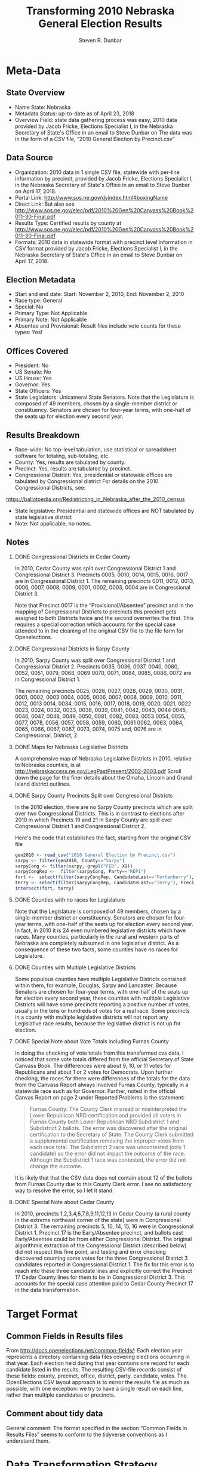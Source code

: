 #+OPTIONS: H:2 ':t *:t
#+OPTIONS: org-confirm-babel-evaluate:nil
#+TITLE: Transforming 2010 Nebraska General Election Results
#+AUTHOR: Steven R. Dunbar
#+EMAIL: sdunbarne@gmail.edu

* Meta-Data
** State Overview
- Name State: Nebraska
- Metadata Status:  up-to-date as of April 23, 2018
- Overview Field: state data gathering process was easy, 2010 data
  provided by Jacob Fricke, Elections Specialist I, in the Nebraska
  Secretary of State's Office in an email to Steve Dunbar on 
  The data was in the form of a CSV file, "2010 General Election by Precinct.csv"
** Data Source
- Organization: 2010 data in 1 single CSV file, statewide with per-line
  information by precinct,
  provided by Jacob Fricke, Elections Specialist I, in the Nebraska
  Secretary of State's Office in an email to Steve Dunbar on April 17, 2018.
- Portal Link: http://www.sos.ne.gov/dyindex.html#boxingName
- Direct Link:  But also see
  http://www.sos.ne.gov/elec/pdf/2010%20Gen%20Canvass%20Book%2011-30-Final.pdf
- Results Type: Certified results by county at 
  http://www.sos.ne.gov/elec/pdf/2010%20Gen%20Canvass%20Book%2011-30-Final.pdf
- Formats:  2010 data in statewide format with precinct level
  information in CSV format
  provided by Jacob Fricke, Elections Specialist I, in the Nebraska
  Secretary of State's Office in an email to Steve Dunbar on April 17, 2018.
** Election Metadata
- Start and end date: Start: November 2, 2010, End: November 2, 2010 
- Race type: General
- Special:   No
- Primary Type: Not Applicable
- Primary Note: Not Applicable
- Absentee and Provisional:  Result files include vote counts for these types: Yes!
** Offices Covered
- President:  No
- US Senate: No
- US House: Yes
- Governor: Yes
- State Officers: Yes
- State Legislators: Unicameral State Senators.  Note that the
  Legislature is composed of 49 members, chosen by a single-member
  district or constituency. Senators are chosen for four-year terms,
  with one-half of the seats up for election every second year.
** Results Breakdown
- Race-wide:  No top-level tabulation, use statistical or spreadsheet
  software for totaling, sub-totaling, etc.
- County:  Yes, results are tabulated by county.
- Precinct:  Yes,  results are tabulated by precinct.
- Congressional District: Yes, presidential or statewide offices are
  tabulated by Congressional district
  For details on the 2010 Congressional Districts, see:
https://ballotpedia.org/Redistricting_in_Nebraska_after_the_2010_census
- State legislative: Presidential and statewide offices are NOT
  tabulated by state legislative district
- Note:  Not applicable, no notes.
** Notes
*** DONE Congressional Districts in Cedar County
    CLOSED: [2018-05-20 Sun 14:49]
In 2010, Cedar County was split over Congressional District 1 and
Congressional District 3.  Precincts 0005, 0010, 0014, 0015, 0016,
0017 are in Congressional District 1.   The remaining precincts 
0011, 0012, 0013, 0006, 0007, 0008, 0009, 0001, 0002, 0003,
0004 are in Congressional District 3.

Note that Precinct 0017 is the "Provisional/Absentee" precinct and in
the mapping of Congressional Districts to precincts this precinct gets
assigned to both Districts twice and the second overwrites the
first. This requires a special correction which accounts for the
special case attended to in the cleaning of the original CSV file to
the file form for Openelections.
*** DONE Congressional Districts in Sarpy County
    CLOSED: [2018-05-20 Sun 14:49]
In 2010, Sarpy County was split over Congressional District 1 and
Congressional District 2.  Precincts 0035, 0036, 0037, 0040, 0080, 0052, 0051, 0079, 0068, 0069
0070, 0071, 0084, 0085, 0086, 0072
are in Congressional District 1.   

The remaining precincts 
0025, 0026, 0027, 0028, 0029, 0030, 0031, 0001, 0002, 0003
0004, 0005, 0006, 0007, 0008, 0009, 0010, 0011, 0012, 0013
0014, 0034, 0015, 0016, 0017, 0018, 0019, 0020, 0021, 0022
0023, 0024, 0032, 0033, 0038, 0039, 0041, 0042, 0043, 0044
0045, 0046, 0047, 0048, 0049, 0050, 0081, 0082, 0083, 0053
0054, 0055, 0077, 0078, 0056, 0057, 0058, 0059, 0060, 0061
0062, 0063, 0064, 0065, 0066, 0067, 0087, 0073, 0074, 0075
and, 0076  are in Congressional, District, 2.

*** DONE Maps for Nebraska Legislative Districts
    CLOSED: [2018-05-20 Sun 12:01]
A comprehensive map of Nebraska Legislative Districts in 2010, relative to
Nebraska counties, is at
http://nebraskaccess.ne.gov/LegPastPresent/2002-2003.pdf
Scroll down the page for the finer details about the Omaha, Lincoln
and Grand Island district outlines.   
*** DONE Sarpy County Precincts Split over Congressional Districts
    CLOSED: [2018-06-08 Fri 16:16]
    In the 2010 election, there are no Sarpy County precincts which are
    split over two Congressional Districts.  This is in contrast to
    elections after 2010 in which   
    Precincts 19 and 21 in Sarpy County are split over Congressional
    District 1 and Congressional District 2.  

Here's the code that establishes the fact, starting from the original
CSV file
#+BEGIN_SRC R
  gen2010 <- read_csv("2010 General Election by Precinct.csv")
  sarpy <- filter(gen2010, County=="Sarpy")
  sarpyCong <- filter(sarpy, grepl("FED", X9))
  sarpyCongRep <-  filter(sarpyCong, Party=="REP1")
  fort <-  select(filter(sarpyCongRep, CandidateLast=="Fortenberry"), PrecinctID)
  terry <- select(filter(sarpyCongRep, CandidateLast=="Terry"), PrecinctID)
  intersect(fort, terry)
#+END_SRC
*** DONE Counties with no races for Legislature 
    CLOSED: [2018-06-08 Fri 16:17]
    Note that the Legislature is composed of 49 members, chosen by a
    single-member district or constituency. Senators are chosen for
    four-year terms, with one-half of the seats up for election every
    second year.  In fact, in 2010 it is 24 even numbered legislative
    districts which have races.  Many counties, particularly in the
    rural and western parts of Nebraska are completely subsumed in one
    legislative district.  As a consequence of these two facts, some
    counties have no races for Legislature.
*** DONE Counties with Multiple Legislative Districts
    CLOSED: [2018-06-08 Fri 16:26]

    Some populous counties have multiple Legislative Districts
    contained within them, for example, Douglas, Sarpy and Lancaster.
    Because Senators are chosen for four-year terms, with one-half of
    the seats up for election every second year, these counties with
    multiple Legislative Districts will have some precincts reporting
    a positive number of votes, usually in the tens or hundreds of
    votes for a real race.  Some precincts in a county with multiple
    legislative districts will not report any Legislative race results,
    because the legislative district is not up for election.

*** DONE Special Note about Vote Totals including Furnas County
    CLOSED: [2018-06-08 Fri 17:35]

In doing the checking of vote totals from this transformed cvs data, I
noticed that some vote totals differed from the official Secretary of
State Canvass Book.  The differences were about 9, 10, or 11 votes for
Republicans and about 1 or 2 votes for Democrats.  Upon further
checking, the races for there were differences of the totals for the
data from the Canvass Report always involved Furnas County, typically
in a statewide race such as for Governor.  Further, noted in the
official Canvas Report on page 2 under Reported Problems is the
statement:

#+BEGIN_QUOTE
Furnas County: The County Clerk misread or misinterpreted the Lower
Republican NRD certification and provided all voters in Furnas County
both Lower Republican NRD Subdistrict 1 and Subdistrict 2 ballots.
The error was discovered after the original certification to the
Secretary of State.  The County Clerk submitted a supplemental
certification removing the improper votes from each race total.  The
Subdistrict 2 race was uncontested (only 1 candidate) so the error did
not impact the outcome of the race.  Although the Subdistrict 1 race
was contested, the error did not change the outcome.
#+END_QUOTE

It is likely that that the CSV data does not contain about 12 of the
ballots from Furnas County due to this County Clerk error.  I see no
satisfactory way to resolve the error, so I let it stand.

*** DONE Special Note about Cedar County
    CLOSED: [2018-06-08 Fri 17:35]

 In 2010, precincts 1,2,3,4,6,7,8,9,11,12,13 in Cedar County (a rural
 county in the extreme northeast corner of the state)  were in
 Congressional District 3.  The remaining precincts 5, 10, 14, 15, 16
 were in Congressional District 1.  Precinct 17 is the Early/Absentee
 precinct, and ballots cast Early/Absentee could be from either Congressional
 District.  The original algorithmic extraction of the Congressional District
 (described below) did not respect this fine point, and testing and
 error checking discovered counting some votes for the three Congressional
 District 3 candidates reported in Congressional District 1.  The fix
 for this error is to reach into these three candidate lines and explicitly correct
 the Precinct 17 Cedar County lines for them to be in Congressional
 District 3.  This accounts for the special case attention paid to
 Cedar County Precinct 17 in the data transformation.

* Target Format
** Common Fields in Results files
From http://docs.openelections.net/common-fields/: Each election year
represents a directory containing data files covering elections
occurring in that year. Each election held during that year contains
one record for each candidate listed in the results. The resulting
CSV-file records consist of these fields: county, precinct, office,
district, party, candidate, votes.  The OpenElections CSV layout
approach is to mirror the results file as much as possible, with one
exception: we try to have a single result on each line, rather than
multiple candidates or precincts.
** Comment about tidy data
General comment:  The format specified in the section "Common Fields
in Results Files" seems to conform to the tidyverse
conventions as I understand them.
* Data Transformation Strategy
1.  Load the R tidyverse library.
2.  Read in the offices tracked in this transformation.
3.  Read in original csv data with tidyverse function read_csv.
    This results in a tibble: 87,281 x 16, parsed with column specification:
cols(
  X1 = col_integer(),
  CountyID = col_integer(),
  County = col_character(),
  PrecinctID = col_character(),
  PrecinctName = col_character(),
  X6 = col_integer(),
  RaceName = col_character(),
  X8 = col_character(),
  X9 = col_character(),
  X10 = col_character(),
  X11 = col_integer(),
  X12 = col_integer(),
  CandidateFirst = col_character(),
  CandidateLast = col_character(),
  Party = col_character(),
  Votes = col_integer()
)

4.  Map each precinct (row) to its associated Congressional District in the 
following way: 
a.  Find those precincts (rows) which were a FEDeral
election for a Congressional Representative having a REP1 candidate.
b.  Make a smaller tibble containing only the needed columns.
c.  Create a new column CtyPrec by concatenating the County name with the
Precinct ID.  This becomes a unique identifier for each precinct.
d.  Change X9 by picking off the last character in column X9, which is
the Congressional District.  
e.  Make an associative list of CtyPrec
with the Congressional District.  
f.  Fill a new column CongDistrict
in gen2010 using the Congressional District associated with CtyPrec.
5.  Reduce the number of columns considered with
%>% select(County, PrecinctID, RaceName, X9, X10, Party, CandidateFirst, CandidateLast, Votes)
6. Reduce the number of rows considered to only the offices I am
   following with
%>% filter(grepl(offices, RaceName))
After this filter, the tibble is reduced to 20,668 x 9
7. Paste the Candidate Names together to get one column with
%>% mutate(Candidate = paste(CandidateFirst, CandidateLast))

8.  Clean up the Party column, because the Party is read in as a 4-character
   string ending with a spurious 1.  Clean this column with
%>% mutate(Party = substr(Party,1,3))

9. Clean up the RaceName column, because RaceName has a superfluous
   4-character string "For " at the beginning of each entry.
   Therefore, keep only from position 5 to the end of the string.
%>% mutate(Office = substr(RaceName, 5, length(RaceName)))
The RaceName will still be longer than the office column used
previously for 2014, 2012 data, but that will be transformed later.


10. The precincts are reported by a 4-digit precinct ID and by precinct name, if
   the precinct has a name, but note that not all precincts have a
   name.  However, when the original source CSV file was created,
   these two
   fields were split incorrectly and the last character of the
   reported PrecinctID is the first character of the PrecinctName, if
   present.  This means many, but not all PrecinctID's are longer than
   4 characters.  If so, transfrom the Precinct with
%>% mutate(Precinct = ifelse(nchar(PrecinctID) > 4, substr(PrecinctID,1,4), PrecinctID))

11. In the original source CSV file the field which gets read in as
    X10 is actually the last character (if present) of what should
    have been field X9.  If not present, it gets read in as "NA".  In
    any case, paste the two fields back together and take care of
    "NA" later.
mutate(X9 = paste0(X9, X10)) %>%

12.  Extract out the Legislative District information.  For Statewide
    races, the field X9 starts with "SW".  For Congressional races in
    2010, the field X9 starts out with "FED".  For Legislative races,
    which start with "LEG: 
    the Legislative District is the last element of field X9.  So
    extract each as appropriate:
mutate(legdist=ifelse(grepl("LEG", X9), 
       substr(X9,nchar(X9)-2, nchar(X9)), substr(X9, 1,3))) %>%

13.  Finally, select only the columns required for the final tibble
    and rename according to OpenElections standards.
select(county = County, precinct = Precinct, office = Office, 
       district = District, party = Party, candidate = Candidate, votes = Votes, legdist)

14.  Final clean-up;
a.  Clean up the Legislative Districts by omitting white space and
spurious NA.
b.  Reduce the Governors Race title to just Governor for consistency
with 2012 and 2014 openelections data for Nebraska.
c.  Likewise reduce Representative,
d.  Likewise reduce Auditor
e.  Likewise reduce Legislature.

15.  Apply explicit fix to Congressional Disctrict 3 races in
     Cedar County Precinct 0017 (Early/Absentee) to
     correctly reassign those districts to Congressional District 3.
16.  Write the openelections format CSV file.

* R Script to Read, Transform, and Write 2010 Results
#+BEGIN_SRC R :tangle t
  library(tidyverse)
  offices <- "Representative|Governor|Secretary of State|State Treasurer|Attorney General|Auditor|Legislature"


  gen2010 <- read_csv("2010 General Election by Precinct.csv")

  distmap <- gen2010 %>% filter(grepl("FED", X9) & Party=="REP1") %>%
      select(County, PrecinctID, X9) %>%
      mutate(CtyPrec = paste0(County, PrecinctID)) %>%
      mutate(X9 = substr(X9, nchar(X9), nchar(X9))) 
  distList <- setNames(distmap$X9, distmap$CtyPrec)

  gen2010 <- mutate(gen2010, CtyPrec = paste0(County, PrecinctID))
  gen2010 <- mutate(gen2010, CongDist = distList[CtyPrec])

  ne2010  <-gen2010 %>% 
              select(County, PrecinctID, RaceName, X9, X10, CongDist, Party, CandidateFirst, CandidateLast, Votes) %>%
              filter(grepl(offices, RaceName)) %>%
              mutate(Candidate = paste(CandidateFirst, CandidateLast)) %>%
              mutate(Party = substr(Party,1,3)) %>% 
              mutate(Office = substr(RaceName, 5, length(RaceName))) %>% 
              mutate(Precinct = ifelse(nchar(PrecinctID) > 4, substr(PrecinctID,1,4), PrecinctID)) %>%
              mutate(X9 = paste0(X9, X10)) %>%
              mutate(legdist=ifelse(grepl("LEG", X9), 
                              substr(X9,nchar(X9)-2, nchar(X9)), substr(X9, 1,3))) %>%
              select(county = County, precinct = Precinct, office = Office, 
                     district = CongDist, party = Party, candidate = Candidate, votes = Votes, legdist)

    ne2010 <- ne2010 %>%
              mutate(legdist = sub(" ", "", legdist)) %>%
              mutate(legdist = sub("NA", "", legdist)) %>%
              mutate(office = ifelse(grepl("Governor", office),       substr(office,1, 8),  office)) %>%
              mutate(office = ifelse(grepl("Representative", office), substr(office,1, 14), office)) %>%
              mutate(office = ifelse(grepl("Auditor", office),        substr(office,1, 7),  office)) %>%
              mutate(office = ifelse(grepl("Legislature", office),    substr(office,15,25), office))

   ne2010 <- ne2010 %>%
             mutate(district =
               ifelse(county=="Cedar" & precinct=="0017" 
                      & grepl("Smith|Davis|Hill", candidate), 
               3, district))
   write_csv(ne2010, "20101102_ne_general_statewide_precinct.csv", delim=",")
#+END_SRC
** Quality Assurance

*** District One Representative

**** Burt County
| County | Fortenberry | Harper |
|--------+-------------+--------|
|        | REP         | DEM    |
| Burt   | 1854        | 679    |


#+BEGIN_SRC R :session *R*
summarize( group_by( filter(ne2010, county=="Burt" & office=="Representative"), candidate), totals = sum(votes))
#+END_SRC

#+RESULTS:
| Ivy Harper       |  679 |
| Jeff Fortenberry | 1854 |

**** Totals
| Totals | Fortenberry | Harper |
|--------+-------------+--------|
|        | REP         | DEM    |
|        | 116,871     | 47106  |


#+BEGIN_SRC R :session *R*
summarize( group_by( filter(ne2010, district=="1" & office=="Representative"), candidate), totals = sum(votes))
#+END_SRC

#+RESULTS:
| Ivy Harper       |  47106 |
| Jeff Fortenberry | 116871 |

*** District Two Representative

**** Sarpy County
| County | Terry | White |
|--------+-------+-------|
|        | REP   | DEM   |
| Sarpy  | 20456 | 9354  |

Total  93840   60486
#+BEGIN_SRC R :session *R*
summarize( group_by( filter(ne2010, county=="Sarpy" & office=="Representative"), candidate), totals = sum(votes))
#+END_SRC

#+RESULTS:
| Ivy Harper       |  1697 |
| Jeff Fortenberry |  6776 |
| Lee Terry        | 20456 |
| Tom White        |  9354 |

**** Totals

| Totals | Terry | White |
|--------+-------+-------|
|        | REP   | DEM   |
|        | 93840 | 68486 |


#+BEGIN_SRC R :session *R*
summarize( group_by( filter(ne2010, district=="2" & office=="Representative"), candidate), totals = sum(votes))
#+END_SRC

#+RESULTS:
| Lee Terry | 93840 |
| Tom White | 60486 |

*** District Three Representative
**** York County
| County | Smith | Davis | Hill     |
|--------+-------+-------+----------|
|        | REP   | DEM   | Petition |
| York   | 3217  | 538   | 277      |


#+BEGIN_SRC R :session *R*
summarize( group_by( filter(ne2010, county=="York" & office=="Representative"), candidate), totals = sum(votes))
#+END_SRC

#+RESULTS:
| Adrian Smith  | 3217 |
| Dan Hill      |  277 |
| Rebekah Davis |  538 |

**** Furnas County
| County | Smith | Davis | Hill     |
|--------+-------+-------+----------|
|        | REP   | DEM   | Petition |
| Furnas | 1439  | 263   | 138      |

#+BEGIN_SRC R :session *R*
summarize( group_by( filter(ne2010, county=="Furnas" & office=="Representative"), candidate), totals = sum(votes))
#+END_SRC

#+RESULTS:
| Adrian Smith  | 1428 |
| Dan Hill      |  138 |
| Rebekah Davis |  262 |

**** Totals

| Totals | Terry  | White | Hill     |
|--------+--------+-------+----------|
|        | REP    | DEM   | Petition |
|        | 117275 | 29932 | 20036    |

#+BEGIN_SRC R :session *R*
summarize( group_by( filter(ne2010, district=="3" & office=="Representative"), candidate), totals = sum(votes, na.rm=TRUE))
#+END_SRC

#+RESULTS:
| Adrian Smith  | 117264 |
| Dan Hill      |  20036 |
| Rebekah Davis |  29931 |

*** Governor
**** Furnas County
| County | Heineman | Meister |
|--------+----------+---------|
|        | REP      | DEM     |
| Furnas | 1546     | 300     |


#+BEGIN_SRC R :session *R*
summarize( group_by( filter(ne2010, county=="Furnas" & office=="Governor"), candidate), totals = sum(votes, na.rm=TRUE))
#+END_SRC

#+RESULTS:
| Dave Heineman, Governor | 1535 |
| Mike Meister, Governor  |  299 |


**** Totals

| County | Heineman | Meister |
|--------+----------+---------|
|        | REP      | DEM     |
| Totals | 360,645  | 127343  |

#+BEGIN_SRC R :session *R*
summarize( group_by( filter(ne2010, office=="Governor"), candidate), totals = sum(votes, na.rm=TRUE))
#+END_SRC

#+RESULTS:
| Dave Heineman, Governor | 360634 |
| Mike Meister, Governor  | 127342 |

*** Secretary of State
**** Furnas County
| County | Heineman | Meister |
|--------+----------+---------|
|        | REP      | DEM     |
| Furnas | 1482     | 285     |

#+BEGIN_SRC R :session *R*
summarize( group_by( filter(ne2010, county=="Furnas" & office=="Secretary of State"), candidate), totals = sum(votes, na.rm=TRUE))
#+END_SRC

#+RESULTS:
| Janet Stewart |  284 |
| John A. Gale  | 1472 |

**** Totals

| County | Gale   | Stewart |
|--------+--------+---------|
|        | REP    | DEM     |
| Totals | 326431 | 141564  |

#+BEGIN_SRC R :session *R*
summarize( group_by( filter(ne2010, office=="Secretary of State"), candidate), totals = sum(votes, na.rm=TRUE))
#+END_SRC

#+RESULTS:
| Janet Stewart | 141563 |
| John A. Gale  | 326421 |

*** Attorney General
**** Furnas County
| County | Bruning |
|--------+---------|
|        | REP     |
| Furnas | 1664    |

#+BEGIN_SRC R :session *R*
summarize( group_by( filter(ne2010, county=="Furnas" & office=="Attorney General"), candidate), totals = sum(votes, na.rm=TRUE))
#+END_SRC

#+RESULTS:
| Jon Bruning | 1652 |

**** Totals

| County | Bruning |
|--------+---------|
|        | REP     |
| Totals | 393124  |


#+BEGIN_SRC R :session *R*
summarize( group_by( filter(ne2010, office=="Attorney General"), candidate), totals = sum(votes, na.rm=TRUE))
#+END_SRC

#+RESULTS:
| Jon Bruning | 393115 |

***  State Treasurer
**** Furnas County
| County | Stenberg | Stoj |
|--------+----------+------|
|        | REP      | DEM  |
| Furnas | 1529     | 266  |

#+BEGIN_SRC R :session *R*
summarize( group_by( filter(ne2010, county=="Furnas" & office=="State Treasurer"), candidate), totals = sum(votes, na.rm=TRUE))
#+END_SRC

#+RESULTS:
| Don Stenberg | 1518 |
| Mark Stoj    |  265 |

**** Totals

| County | Stenberg | Stoj   |
|--------+----------+--------|
|        | REP      | DEM    |
| Totals | 345661   | 128231 |


#+BEGIN_SRC R :session *R*
summarize( group_by( filter(ne2010, office=="State Treasurer"), candidate), totals = sum(votes, na.rm=TRUE))
#+END_SRC

#+RESULTS:
| Don Stenberg | 345650 |
| Mark Stoj    | 128230 |

***  Auditor
**** Furnas County
| County | Foley | Sallach-Grace |
|--------+-------+---------------|
|        | REP   | DEM           |
| Furnas | 1461  | 205           |

#+BEGIN_SRC R :session *R*
summarize( group_by( filter(ne2010, county=="Furnas" & office=="Auditor"), candidate), totals = sum(votes, na.rm=TRUE))
#+END_SRC

#+RESULTS:
| Michele Sallach-Grace |  205 |
| Mike Foley            | 1449 |

**** Totals

| County | Foley  | Sallach-Grace |
|--------+--------+---------------|
|        | REP    | DEM           |
| Totals | 345436 | 88433         |


#+BEGIN_SRC R :session *R*
summarize( group_by( filter(ne2010, office=="Auditor"), candidate), totals = sum(votes, na.rm=TRUE))
#+END_SRC

#+RESULTS:
| Michele Sallach-Grace |  88433 |
| Mike Foley            | 345424 |

*** Legislature District 14

**** Sarpy County

| County | Smith | Whitehead |
|--------+-------+-----------|
|        | REP   | DEM       |
| Totals | 6203  | 4995      |

#+BEGIN_SRC R :session *R*
 summarize( group_by( filter(ne2010, county=="Sarpy", legdist=="14"), candidate), totals = sum(votes))
#+END_SRC

#+RESULTS:
| Jim Smith        | 6203 |
| Teresa Whitehead | 4995 |

*** All Legislative Races
#+BEGIN_SRC R
test <- filter(ne2010, office=="Legislature")
summarize( group_by(test, legdist, candidate), totals = sum(votes))
#+END_SRC
